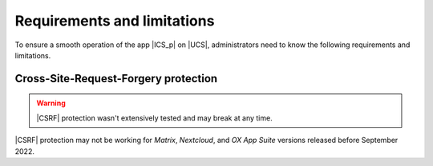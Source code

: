 .. _app-limitations:

****************************
Requirements and limitations
****************************

To ensure a smooth operation of the app |ICS_p| on |UCS|, administrators need to
know the following requirements and limitations.

.. _limitation-security-issues:

Cross-Site-Request-Forgery protection
=====================================

.. warning::

   |CSRF| protection wasn't extensively tested and may break at any time.

|CSRF| protection may not be working for *Matrix*, *Nextcloud*, and *OX App
Suite* versions released before September 2022.
